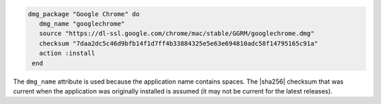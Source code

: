 .. This is an included how-to. 

.. To install |google chrome|:

.. code-block:: ruby

   dmg_package "Google Chrome" do
      dmg_name "googlechrome"
      source "https://dl-ssl.google.com/chrome/mac/stable/GGRM/googlechrome.dmg"
      checksum "7daa2dc5c46d9bfb14f1d7ff4b33884325e5e63e694810adc58f14795165c91a"
      action :install
    end

The ``dmg_name`` attribute is used because the application name contains spaces. The |sha256| checksum that was current when the application was originally installed is assumed (it may not be current for the latest releases).



